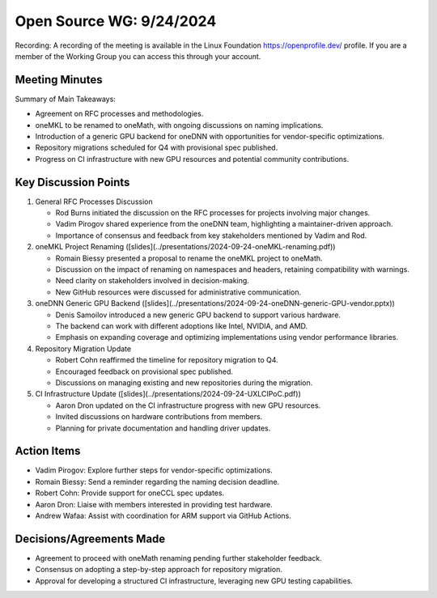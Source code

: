 ===========================
 Open Source WG: 9/24/2024
===========================

Recording: A recording of the meeting is available in the Linux Foundation https://openprofile.dev/ profile. If you are
a member of the Working Group you can access this through your account.


Meeting Minutes
===============

Summary of Main Takeaways:

* Agreement on RFC processes and methodologies.
* oneMKL to be renamed to oneMath, with ongoing discussions on naming implications.
* Introduction of a generic GPU backend for oneDNN with opportunities for vendor-specific optimizations.
* Repository migrations scheduled for Q4 with provisional spec published.
* Progress on CI infrastructure with new GPU resources and potential community contributions.


Key Discussion Points
=====================

1. General RFC Processes Discussion

   * Rod Burns initiated the discussion on the RFC processes for projects involving major changes.
   * Vadim Pirogov shared experience from the oneDNN team, highlighting a maintainer-driven approach.
   * Importance of consensus and feedback from key stakeholders mentioned by Vadim and Rod.

2. oneMKL Project Renaming ([slides](../presentations/2024-09-24-oneMKL-renaming.pdf))

   * Romain Biessy presented a proposal to rename the oneMKL project to oneMath.
   * Discussion on the impact of renaming on namespaces and headers, retaining compatibility with warnings.
   * Need clarity on stakeholders involved in decision-making.
   * New GitHub resources were discussed for administrative communication.

3. oneDNN Generic GPU Backend ([slides](../presentations/2024-09-24-oneDNN-generic-GPU-vendor.pptx))

   * Denis Samoilov introduced a new generic GPU backend to support various hardware.
   * The backend can work with different adoptions like Intel, NVIDIA, and AMD.
   * Emphasis on expanding coverage and optimizing implementations using vendor performance libraries.

4. Repository Migration Update

   * Robert Cohn reaffirmed the timeline for repository migration to Q4.
   * Encouraged feedback on provisional spec published.
   * Discussions on managing existing and new repositories during the migration.

5. CI Infrastructure Update ([slides](../presentations/2024-09-24-UXLCIPoC.pdf))

   * Aaron Dron updated on the CI infrastructure progress with new GPU resources.
   * Invited discussions on hardware contributions from members.
   * Planning for private documentation and handling driver updates.


Action Items
============

* Vadim Pirogov: Explore further steps for vendor-specific optimizations.
* Romain Biessy: Send a reminder regarding the naming decision deadline.
* Robert Cohn: Provide support for oneCCL spec updates.
* Aaron Dron: Liaise with members interested in providing test hardware.
* Andrew Wafaa: Assist with coordination for ARM support via GitHub Actions.


Decisions/Agreements Made
=========================

* Agreement to proceed with oneMath renaming pending further stakeholder feedback.
* Consensus on adopting a step-by-step approach for repository migration.
* Approval for developing a structured CI infrastructure, leveraging new GPU testing capabilities.
